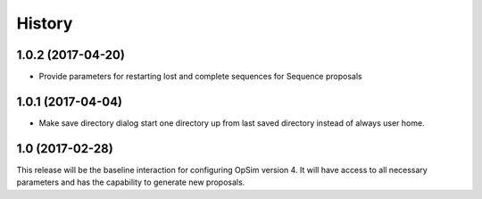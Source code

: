.. :changelog:

History
-------

1.0.2 (2017-04-20)
~~~~~~~~~~~~~~~~~~

* Provide parameters for restarting lost and complete sequences for Sequence proposals

1.0.1 (2017-04-04)
~~~~~~~~~~~~~~~~~~

* Make save directory dialog start one directory up from last saved directory instead of always user home.

1.0 (2017-02-28)
~~~~~~~~~~~~~~~~~

This release will be the baseline interaction for configuring OpSim version 4. It will have access to all necessary parameters and has the capability to generate new proposals.
